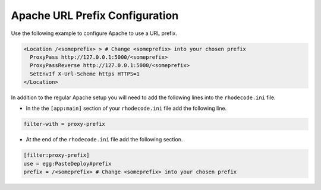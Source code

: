 .. _apache-sub-ref:

Apache URL Prefix Configuration
^^^^^^^^^^^^^^^^^^^^^^^^^^^^^^^

Use the following example to configure Apache to use a URL prefix.

.. code-block:: apache

    <Location /<someprefix> > # Change <someprefix> into your chosen prefix
      ProxyPass http://127.0.0.1:5000/<someprefix>
      ProxyPassReverse http://127.0.0.1:5000/<someprefix>
      SetEnvIf X-Url-Scheme https HTTPS=1
    </Location>

In addition to the regular Apache setup you will need to add the following
lines into the ``rhodecode.ini`` file.

* In the the ``[app:main]`` section of your ``rhodecode.ini`` file add the
  following line.

.. code-block:: ini

    filter-with = proxy-prefix

* At the end of the ``rhodecode.ini`` file add the following section.

.. code-block:: ini

    [filter:proxy-prefix]
    use = egg:PasteDeploy#prefix
    prefix = /<someprefix> # Change <someprefix> into your chosen prefix
